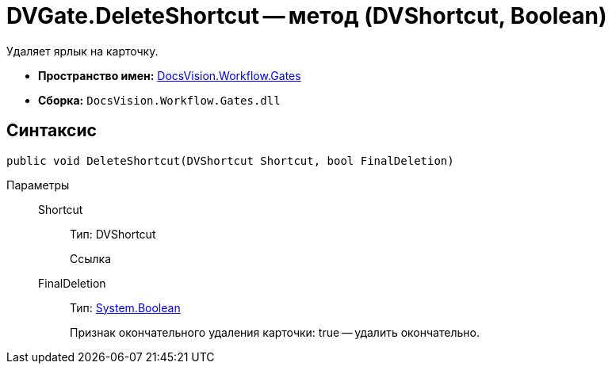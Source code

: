 = DVGate.DeleteShortcut -- метод (DVShortcut, Boolean)

Удаляет ярлык на карточку.

* *Пространство имен:* xref:api/DocsVision/Workflow/Gates/Gates_NS.adoc[DocsVision.Workflow.Gates]
* *Сборка:* `DocsVision.Workflow.Gates.dll`

== Синтаксис

[source,csharp]
----
public void DeleteShortcut(DVShortcut Shortcut, bool FinalDeletion)
----

Параметры::
Shortcut:::
Тип: DVShortcut
+
Ссылка
FinalDeletion:::
Тип: http://msdn.microsoft.com/ru-ru/library/system.boolean.aspx[System.Boolean]
+
Признак окончательного удаления карточки: true -- удалить окончательно.
